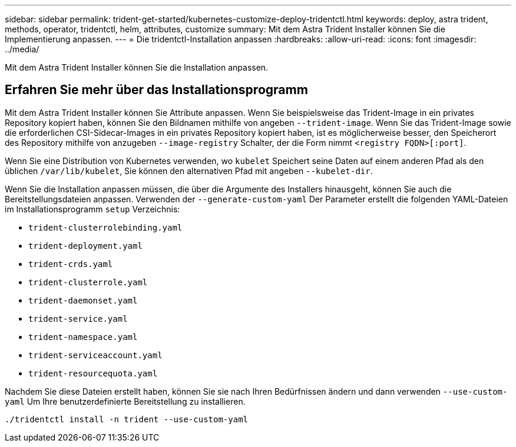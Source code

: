 ---
sidebar: sidebar 
permalink: trident-get-started/kubernetes-customize-deploy-tridentctl.html 
keywords: deploy, astra trident, methods, operator, tridentctl, helm, attributes, customize 
summary: Mit dem Astra Trident Installer können Sie die Implementierung anpassen. 
---
= Die tridentctl-Installation anpassen
:hardbreaks:
:allow-uri-read: 
:icons: font
:imagesdir: ../media/


[role="lead"]
Mit dem Astra Trident Installer können Sie die Installation anpassen.



== Erfahren Sie mehr über das Installationsprogramm

Mit dem Astra Trident Installer können Sie Attribute anpassen. Wenn Sie beispielsweise das Trident-Image in ein privates Repository kopiert haben, können Sie den Bildnamen mithilfe von angeben `--trident-image`. Wenn Sie das Trident-Image sowie die erforderlichen CSI-Sidecar-Images in ein privates Repository kopiert haben, ist es möglicherweise besser, den Speicherort des Repository mithilfe von anzugeben `--image-registry` Schalter, der die Form nimmt `<registry FQDN>[:port]`.

Wenn Sie eine Distribution von Kubernetes verwenden, wo `kubelet` Speichert seine Daten auf einem anderen Pfad als den üblichen `/var/lib/kubelet`, Sie können den alternativen Pfad mit angeben `--kubelet-dir`.

Wenn Sie die Installation anpassen müssen, die über die Argumente des Installers hinausgeht, können Sie auch die Bereitstellungsdateien anpassen. Verwenden der `--generate-custom-yaml` Der Parameter erstellt die folgenden YAML-Dateien im Installationsprogramm `setup` Verzeichnis:

* `trident-clusterrolebinding.yaml`
* `trident-deployment.yaml`
* `trident-crds.yaml`
* `trident-clusterrole.yaml`
* `trident-daemonset.yaml`
* `trident-service.yaml`
* `trident-namespace.yaml`
* `trident-serviceaccount.yaml`
* `trident-resourcequota.yaml`


Nachdem Sie diese Dateien erstellt haben, können Sie sie nach Ihren Bedürfnissen ändern und dann verwenden `--use-custom-yaml` Um Ihre benutzerdefinierte Bereitstellung zu installieren.

[listing]
----
./tridentctl install -n trident --use-custom-yaml
----